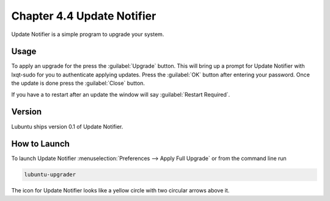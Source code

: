 Chapter 4.4 Update Notifier
===========================

Update Notifier is a simple program to upgrade your system.

Usage
-----
To apply an upgrade for the press the :guilabel:`Upgrade` button. This will bring up a prompt for Update Notifier with lxqt-sudo for you to authenticate applying updates. Press the :guilabel:`OK` button after entering your password. Once the update is done press the :guilabel:`Close` button.

If you have a to restart after an update the window will say :guilabel:`Restart Required`.

Version
-------
Lubuntu ships version 0.1 of Update Notifier.

How to Launch
-------------
To launch Update Notifier :menuselection:`Preferences --> Apply Full Upgrade` or from the command line run

.. code::

    lubuntu-upgrader

The icon for Update Notifier looks like a yellow circle with two circular arrows above it.
